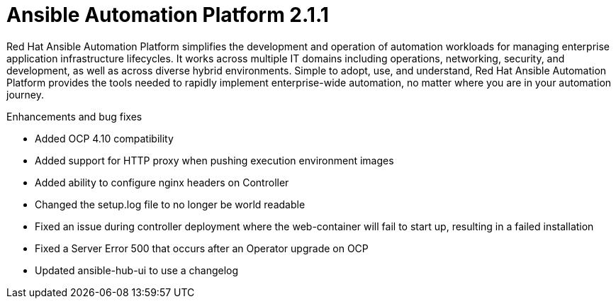 [[aap-2.1.1-intro]]
= Ansible Automation Platform 2.1.1

Red Hat Ansible Automation Platform simplifies the development and operation of automation workloads for managing enterprise application infrastructure lifecycles. It works across multiple IT domains including operations, networking, security, and development, as well as across diverse hybrid environments. Simple to adopt, use, and understand, Red Hat Ansible Automation Platform provides the tools needed to rapidly implement enterprise-wide automation, no matter where you are in your automation journey.

.Enhancements and bug fixes

* Added OCP 4.10 compatibility
* Added support for HTTP proxy when pushing execution environment images
* Added ability to configure nginx headers on Controller
* Changed the setup.log file to no longer be world readable
* Fixed an issue during controller deployment where the web-container will fail to start up, resulting in a failed installation
* Fixed a Server Error 500 that occurs after an Operator upgrade on OCP
* Updated ansible-hub-ui to use a changelog
